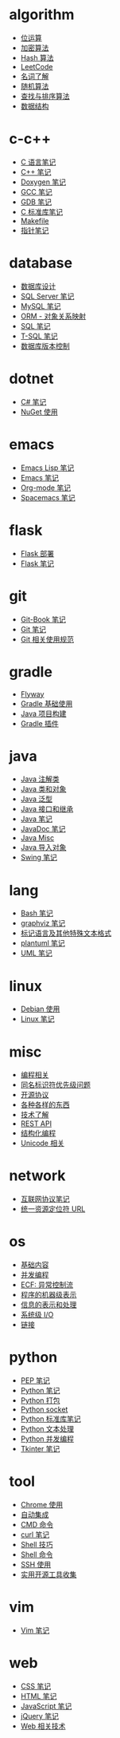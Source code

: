 * algorithm
  - [[file:algorithm/bit-operation.org][位运算]]
  - [[file:algorithm/encrypt.org][加密算法]]
  - [[file:algorithm/hash.org][Hash 算法]]
  - [[file:algorithm/leetcode.org][LeetCode]]
  - [[file:algorithm/noun.org][名词了解]]
  - [[file:algorithm/random.org][随机算法]]
  - [[file:algorithm/search-sort.org][查找与排序算法]]
  - [[file:algorithm/struct.org][数据结构]]
* c-c++
  - [[file:c-c++/c.org][C 语言笔记]]
  - [[file:c-c++/cpp.org][C++ 笔记]]
  - [[file:c-c++/doxygen.org][Doxygen 笔记]]
  - [[file:c-c++/gcc.org][GCC 笔记]]
  - [[file:c-c++/gdb.org][GDB 笔记]]
  - [[file:c-c++/libc.org][C 标准库笔记]]
  - [[file:c-c++/makefile.org][Makefile]]
  - [[file:c-c++/pointer.org][指针笔记]]
* database
  - [[file:database/design.org][数据库设计]]
  - [[file:database/mssql.org][SQL Server 笔记]]
  - [[file:database/mysql.org][MySQL 笔记]]
  - [[file:database/orm.org][ORM - 对象关系映射]]
  - [[file:database/sql.org][SQL 笔记]]
  - [[file:database/t-sql.org][T-SQL 笔记]]
  - [[file:database/version-control.org][数据库版本控制]]
* dotnet
  - [[file:dotnet/csharp-note.org][C# 笔记]]
  - [[file:dotnet/nuget.org][NuGet 使用]]
* emacs
  - [[file:emacs/elisp.org][Emacs Lisp 笔记]]
  - [[file:emacs/emacs.org][Emacs 笔记]]
  - [[file:emacs/org-mode.org][Org-mode 笔记]]
  - [[file:emacs/spacemacs.org][Spacemacs 笔记]]
* flask
  - [[file:flask/deploy.org][Flask 部署]]
  - [[file:flask/flask.org][Flask 笔记]]
* git
  - [[file:git/git-book.org][Git-Book 笔记]]
  - [[file:git/git.org][Git 笔记]]
  - [[file:git/style.org][Git 相关使用规范]]
* gradle
  - [[file:gradle/flyway.org][Flyway]]
  - [[file:gradle/gradle.org][Gradle 基础使用]]
  - [[file:gradle/java-build.org][Java 项目构建]]
  - [[file:gradle/plugin.org][Gradle 插件]]
* java
  - [[file:java/annotations.org][Java 注解类]]
  - [[file:java/class-object.org][Java 类和对象]]
  - [[file:java/generics.org][Java 泛型]]
  - [[file:java/interface-inheritance.org][Java 接口和继承]]
  - [[file:java/java.org][Java 笔记]]
  - [[file:java/javadoc.org][JavaDoc 笔记]]
  - [[file:java/misc.org][Java Misc]]
  - [[file:java/package.org][Java 导入对象]]
  - [[file:java/swing.org][Swing 笔记]]
* lang
  - [[file:lang/bash.org][Bash 笔记]]
  - [[file:lang/graphviz.org][graphviz 笔记]]
  - [[file:lang/markup.org][标记语言及其他特殊文本格式]]
  - [[file:lang/plantuml.org][plantuml 笔记]]
  - [[file:lang/uml.org][UML 笔记]]
* linux
  - [[file:linux/debian.org][Debian 使用]]
  - [[file:linux/linux.org][Linux 笔记]]
* misc
  - [[file:misc/coding.org][编程相关]]
  - [[file:misc/identifier.org][同名标识符优先级问题]]
  - [[file:misc/liscense.org][开源协议]]
  - [[file:misc/misc.org][各种各样的东西]]
  - [[file:misc/noun.org][技术了解]]
  - [[file:misc/rest-api.org][REST API]]
  - [[file:misc/se.org][结构化编程]]
  - [[file:misc/unicode.org][Unicode 相关]]
* network
  - [[file:network/protocol.org][互联网协议笔记]]
  - [[file:network/url.org][统一资源定位符 URL]]
* os
  - [[file:os/base.org][基础内容]]
  - [[file:os/concurrency.org][并发编程]]
  - [[file:os/ecf.org][ECF: 异常控制流]]
  - [[file:os/express.org][程序的机器级表示]]
  - [[file:os/info.org][信息的表示和处理]]
  - [[file:os/io.org][系统级 I/O]]
  - [[file:os/link.org][链接]]
* python
  - [[file:python/pep.org][PEP 笔记]]
  - [[file:python/python.org][Python 笔记]]
  - [[file:python/setup.org][Python 打包]]
  - [[file:python/socket.org][Python socket]]
  - [[file:python/stdlib.org][Python 标准库笔记]]
  - [[file:python/text-process.org][Python 文本处理]]
  - [[file:python/thread.org][Python 并发编程]]
  - [[file:python/tkinter.org][Tkinter 笔记]]
* tool
  - [[file:tool/chrome.org][Chrome 使用]]
  - [[file:tool/ci.org][自动集成]]
  - [[file:tool/cmd.org][CMD 命令]]
  - [[file:tool/curl.org][curl 笔记]]
  - [[file:tool/shell-skill.org][Shell 技巧]]
  - [[file:tool/shell.org][Shell 命令]]
  - [[file:tool/ssh.org][SSH 使用]]
  - [[file:tool/utils.org][实用开源工具收集]]
* vim
  - [[file:vim/vim.org][Vim 笔记]]
* web
  - [[file:web/css.org][CSS 笔记]]
  - [[file:web/html.org][HTML 笔记]]
  - [[file:web/javascript.org][JavaScript 笔记]]
  - [[file:web/jquery.org][jQuery 笔记]]
  - [[file:web/technology.org][Web 相关技术]]
